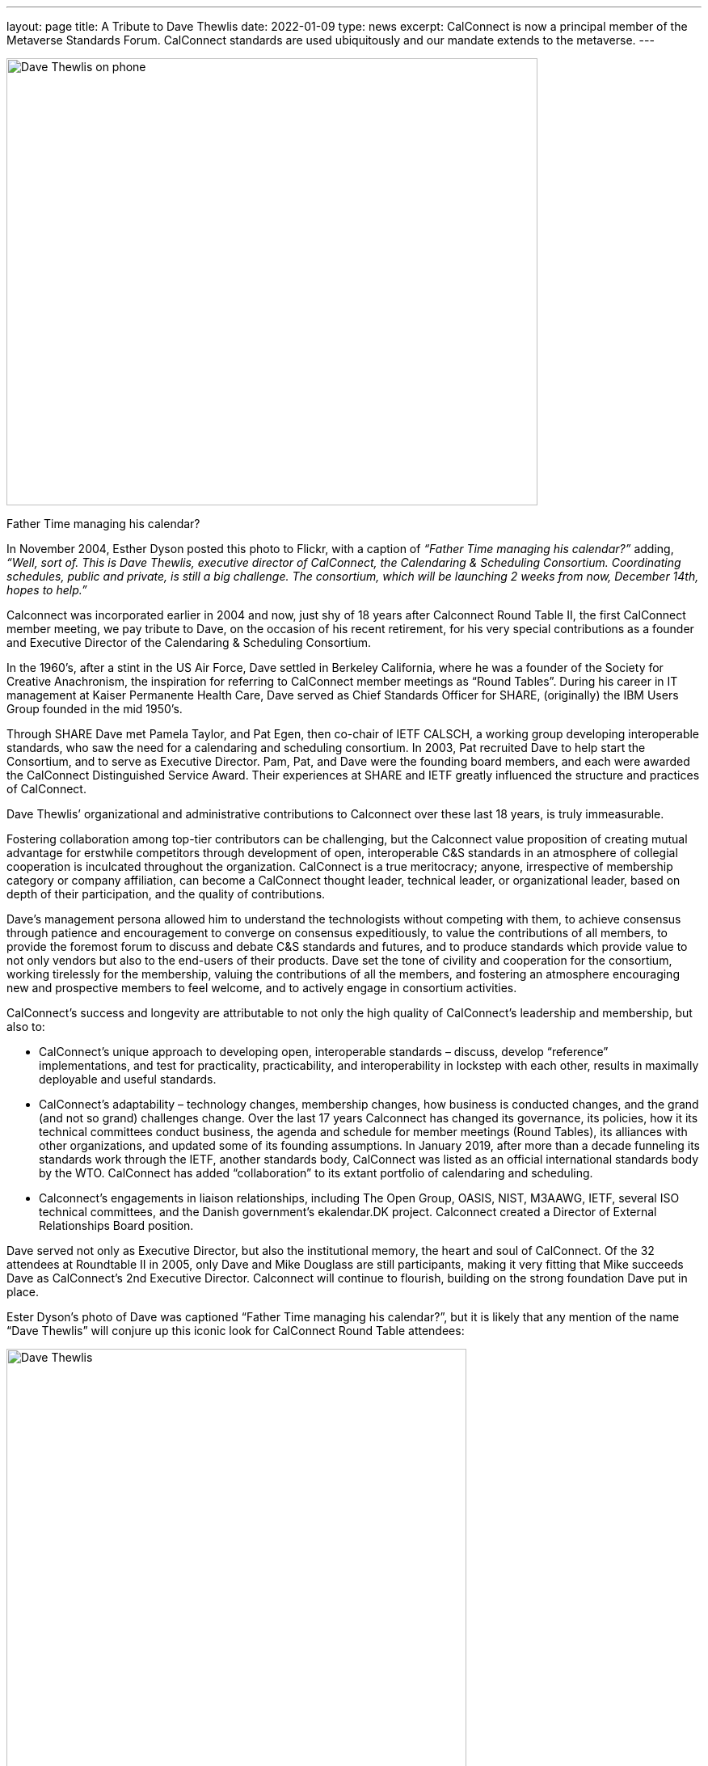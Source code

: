 ---
layout: page
title:  A Tribute to Dave Thewlis
date:   2022-01-09
type: news
excerpt:
  CalConnect is now a principal member of the Metaverse Standards Forum. 
  CalConnect standards are used ubiquitously and our mandate extends to the metaverse.
---


image:https://www.calconnect.org/sites/default/files/documents/DaveThewlis-01.jpg[Dave
Thewlis on phone,width=657,height=553]

Father Time managing his calendar?

In November 2004, Esther Dyson posted this photo to Flickr, with a
caption of _“Father Time managing his calendar?”_ adding, _“Well, sort
of. This is Dave Thewlis, executive director of CalConnect, the
Calendaring & Scheduling Consortium. Coordinating schedules, public and
private, is still a big challenge. The consortium, which will be
launching  2 weeks from now, December 14th, hopes to help.”_

Calconnect was incorporated earlier in 2004 and  now, just shy of 18
years after Calconnect Round Table II, the first CalConnect member
meeting, we pay tribute to Dave, on the occasion of his recent
retirement, for his  very special contributions as a founder and
Executive Director of the Calendaring & Scheduling Consortium.

In the 1960’s, after a stint in the US Air Force, Dave settled in
Berkeley California,  where he was a founder of the Society for Creative
Anachronism, the inspiration for referring to CalConnect member meetings
as “Round Tables”. During his career in IT management at Kaiser
Permanente Health Care, Dave served as Chief Standards Officer for
SHARE, (originally) the IBM Users Group founded in the mid 1950’s.

Through SHARE Dave met Pamela Taylor, and Pat Egen, then co-chair of
IETF CALSCH, a working group developing interoperable standards, who saw
the need for a calendaring and scheduling consortium. In 2003, Pat
recruited Dave to help start the Consortium, and to serve as Executive
Director. Pam, Pat, and Dave were the founding board members, and each
were awarded the CalConnect Distinguished Service Award. Their
experiences at SHARE and IETF  greatly influenced the structure and
practices of CalConnect.

Dave Thewlis’ organizational and administrative contributions to
Calconnect over these last 18 years, is truly immeasurable.

Fostering collaboration among top-tier contributors can be challenging,
but the Calconnect value proposition of creating mutual advantage for
erstwhile competitors through development of open, interoperable C&S
standards in an atmosphere of collegial cooperation is inculcated
throughout the organization. CalConnect is a true meritocracy; anyone,
irrespective of membership category or company affiliation, can become a
CalConnect thought leader, technical leader, or organizational leader,
based on depth of their participation, and the quality of contributions.

Dave’s management persona allowed him to understand the technologists
without competing with them, to achieve consensus through patience and
encouragement  to converge on consensus expeditiously, to value the
contributions of all members, to provide the foremost forum to discuss
and debate C&S standards and futures, and to produce standards which
provide value to not only vendors but also to the end-users of  their
products. Dave set the tone of civility and cooperation for the
consortium, working  tirelessly for the membership, valuing the
contributions of all the members, and fostering an atmosphere
encouraging new and prospective members to feel welcome, and to actively
engage in consortium activities.

CalConnect’s success and longevity are attributable to not only the high
quality of CalConnect’s leadership and membership, but also to:

* CalConnect’s unique approach to developing open,  interoperable
standards – discuss, develop “reference” implementations, and test for
practicality, practicability, and interoperability  in lockstep with
each other, results in maximally deployable and useful standards.
* CalConnect’s adaptability – technology changes, membership changes,
how business is conducted changes, and the grand (and not so grand)
challenges change. Over the last 17 years Calconnect has changed its
governance, its policies, how it its technical committees conduct
business, the agenda and schedule for member meetings (Round Tables),
its alliances with other organizations, and  updated some of  its
founding assumptions. In  January 2019, after more than a decade
funneling its standards work through the  IETF,  another standards body,
CalConnect was listed as an official international standards body by the
WTO. CalConnect has added “collaboration” to its extant portfolio of
calendaring and scheduling.
* Calconnect’s engagements in liaison relationships, including The Open
Group, OASIS, NIST, M3AAWG, IETF, several ISO technical committees, and
the Danish government’s ekalendar.DK project. Calconnect created a
Director of External Relationships Board position.

Dave served not only as Executive Director, but also the institutional
memory, the heart and soul of CalConnect. Of the 32 attendees at
Roundtable II in 2005, only Dave and Mike Douglass are still
participants, making it very fitting that Mike succeeds Dave as
CalConnect’s 2nd  Executive Director. Calconnect will continue to
flourish,  building on the strong foundation Dave put in place.

Ester Dyson’s photo of Dave was captioned “Father Time managing his
calendar?”, but it is likely that any mention of the name “Dave Thewlis”
will conjure up this  iconic look for CalConnect Round Table attendees:


image:https://www.calconnect.org/sites/default/files/documents/DaveThewlis-02.jpg[Dave
Thewlis,width=569,height=524]

=== Community Comments

_If you'd like to include a comment for Dave on this page, please email
mailto:mike.douglass@calconnect.org?subject=Comment%20for%20Dave%20Thewlis%20tribute[mike.douglass@calconnect.org]._

* Dave Thewlis, together with the late Pat Egen, were the driving force
for the establishment of CalConnect, and he has been the bedrock of the
organization since. When I first joined CalConnect as a small software
vendor, Dave was extremely welcoming, and his enthusiasm and encouraging
support helped inspire me to become more involved, and later evangelize
the benefits of CalConnect as I moved on with my career. +
 +
My own deep involvement in CalConnect would not have been possible
without Dave's support - his management of logistics for meetings, and
on-going technology discussions was key to our success with important
Calendaring standards, that are now used on 100's millions of devices
around the world. His detailed note taking of our calls was key to
keeping us all on track and moving forward. He was able to contribute
his own experiences to help us shape the work we were doing, by
providing insightful comments. +
 +
The in-person, 3-times a year, CalConnect conferences were always a
highlight of my professional life, with a chance to meet everyone and
have more intense sessions of testing and standards design. Dave was
always there managing the meeting and providing the support everyone
needed to accomplish our goals. The whole Calendaring community owes
Dave a great debt of gratitude for all his hard work and contributions
over the years, and I personally offer my sincere thanks for the many
enjoyable times we had. +
 +
--- Cyrus Daboo
* Dave Thewlis has been an inspiration and role model ever since I met
him at the first Calconnect meeting I attended, in San Francisco. His
ability to juggle multiple tasks, planning and organizing expertise,
deep knowledge in a wide area of topics, calm and composed way of
explaining are all exemplary. His dedication to bring together the
calendaring community and get standards in place, to foster better
interoperability and co-operation has had wide reaching effect. +
 +
On a personal level, I am grateful to Dave for all the camaraderie and
the trust he placed in me to rise to the challenge of performing roles
that were new and I was not sure of. +
 +
It was an absolute pleasure working with Dave and I am grateful for that
opportunity and his continued friendship. +
 +
--- Ciny Joy
* Standards take a lot of work and a lot of the most thankless work goes
into just bringing people together and getting some momentum.  Dave did
that patiently and effectively for years, and really made calendar
standards work happen and then help those standards take root.  Thank
you for your strong and lasting impact. +
+
-- Lisa Dusseault
